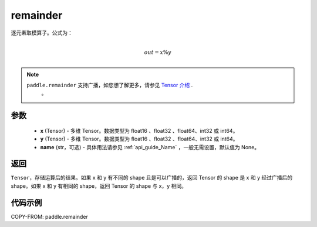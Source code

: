 .. _cn_api_tensor_remainder:

remainder
-------------------------------

.. py:function:: paddle.remainder(x, y, name=None)


逐元素取模算子。公式为：

.. math::
        \\out = x \% y\\

.. note::
   ``paddle.remainder`` 支持广播，如您想了解更多，请参见 `Tensor 介绍`_ .
    .. _Tensor 介绍: ../../guides/beginner/tensor_cn.html#id7
    。

参数
:::::::::

  - **x** (Tensor) - 多维 Tensor。数据类型为 float16 、float32 、float64、int32 或 int64。
  - **y** (Tensor) - 多维 Tensor。数据类型为 float16 、float32 、float64、int32 或 int64。
  - **name** (str，可选)  - 具体用法请参见 :ref:`api_guide_Name` ，一般无需设置，默认值为 None。

返回
:::::::::
``Tensor``，存储运算后的结果。如果 x 和 y 有不同的 shape 且是可以广播的，返回 Tensor 的 shape 是 x 和 y 经过广播后的 shape。如果 x 和 y 有相同的 shape，返回 Tensor 的 shape 与 x，y 相同。

代码示例
:::::::::

COPY-FROM: paddle.remainder

